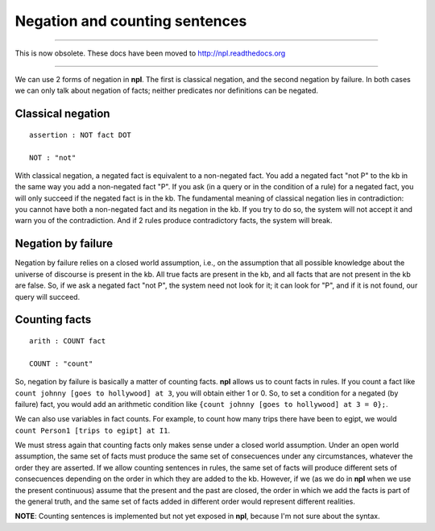 Negation and counting sentences
===============================

-------

This is now obsolete. These docs have been moved to `http://npl.readthedocs.org <http://npl.readthedocs.org>`_

-------

We can use 2 forms of negation in **npl**. The first is classical negation,
and the second negation by failure. In both cases we can only talk about
negation of facts; neither predicates nor definitions can be negated.

Classical negation
------------------

::

    assertion : NOT fact DOT

    NOT : "not"

With classical negation, a negated fact is equivalent to a non-negated
fact. You add a negated fact "not P" to the kb in the same way you add
a non-negated fact "P". If you ask (in a query or in the condition of a
rule) for a negated fact, you will only succeed if the negated fact is
in the kb. The fundamental meaning of classical negation lies in
contradiction: you cannot have both a non-negated fact and its negation
in the kb. If you try to do so, the system will not accept it and warn you
of the contradiction. And if 2 rules produce contradictory facts, the
system will break.

Negation by failure
-------------------

Negation by failure relies on a closed world assumption, i.e., on the
assumption that all possible knowledge about the universe of discourse is
present in the kb. All true facts are present in the kb, and all
facts that are not present in the kb are false. So, if we ask a
negated fact "not P", the system need not look for it; it can look for
"P", and if it is not found, our query will succeed.

Counting facts
--------------

::

    arith : COUNT fact

    COUNT : "count"

So, negation by failure is basically a matter of counting facts. **npl**
allows us to count facts in rules. If you count a fact like
``count johnny [goes to hollywood] at 3``, you will obtain either 1 or 0.
So, to set a condition for a negated (by failure) fact, you would add an
arithmetic condition like ``{count johnny [goes to hollywood] at 3 = 0};``.

We can also use variables in fact counts. For example, to count how many
trips there have been to egipt, we would
``count Person1 [trips to egipt] at I1``.

We must stress again that counting facts only makes sense under a closed world
assumption. Under an open world assumption, the same set of facts must produce
the same set of consecuences under any circumstances, whatever the order they
are asserted. 
If we allow counting sentences in rules, the same set of facts
will produce different sets of consecuences depending on the order in
which they are added to the kb. However, if we (as we do in **npl** when we
use the present continuous) assume that the present and the past are closed,
the order in which we add the facts is part of the general truth, and the same
set of facts added in different order would represent different realities.

**NOTE**: Counting sentences is implemented but not yet exposed in **npl**,
because I'm not sure about the syntax.
